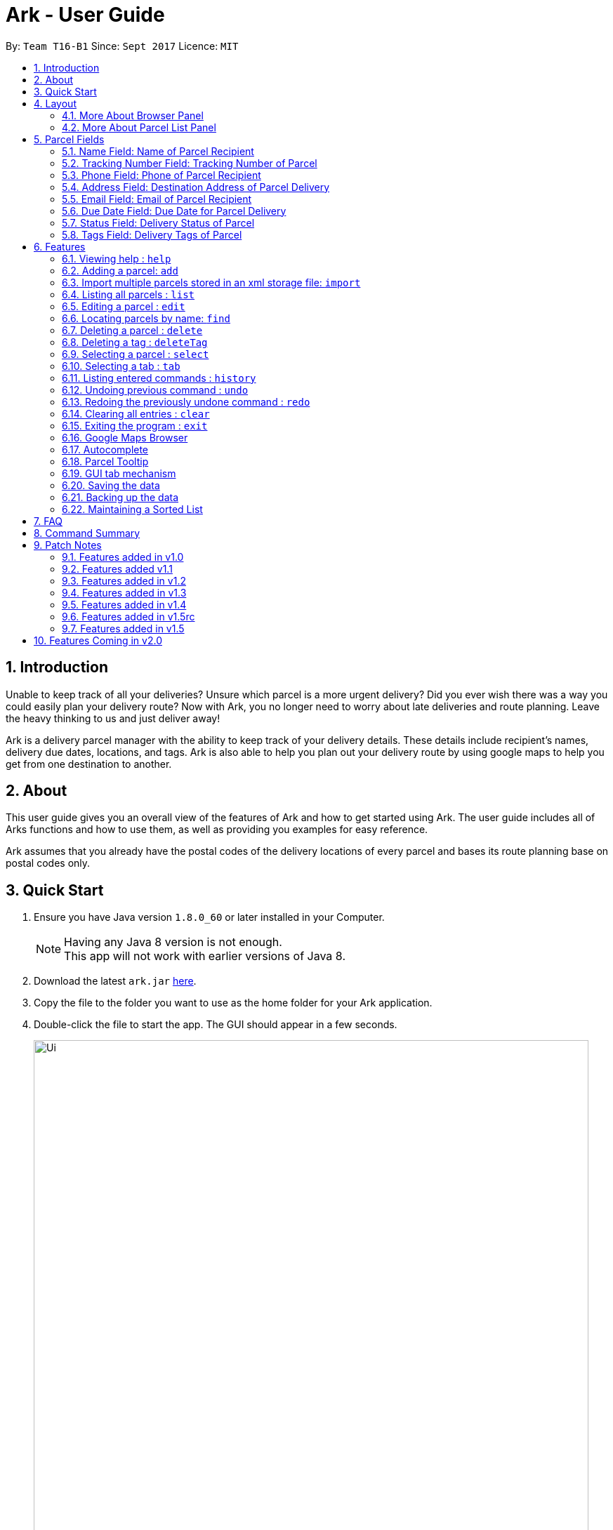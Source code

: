 = Ark - User Guide
:toc:
:toc-title:
:toc-placement: preamble
:sectnums:
:imagesDir: images
:stylesDir: stylesheets
:experimental:
ifdef::env-github[]
:tip-caption: :bulb:
:note-caption: :information_source:
endif::[]
:repoURL: https://github.com/CS2103AUG2017-T16-B1/main/tree/master

By: `Team T16-B1`      Since: `Sept 2017`      Licence: `MIT`

== Introduction
Unable to keep track of all your deliveries?
Unsure which parcel is a more urgent delivery?
Did you ever wish there was a way you could easily plan your delivery route?
Now with Ark, you no longer need to worry about late deliveries and route planning.
Leave the heavy thinking to us and just deliver away! +

Ark is a delivery parcel manager with the ability to keep track of your delivery details.
These details include recipient's names, delivery due dates, locations, and tags.
Ark is also able to help you plan out your delivery route by using google maps
to help you get from one destination to another. +

== About
This user guide gives you an overall view of the features of Ark and how to get started using Ark.
The user guide includes all of Arks functions and how to use them,
as well as providing you examples for easy reference. +

Ark assumes that you already have the postal codes of the delivery locations
of every parcel and bases its route planning base on postal codes only.

== Quick Start

.  Ensure you have Java version `1.8.0_60` or later installed in your Computer.
+
[NOTE]
Having any Java 8 version is not enough. +
This app will not work with earlier versions of Java 8.
+
.  Download the latest `ark.jar` link:{repoURL}/releases[here].
.  Copy the file to the folder you want to use as the home folder for your Ark application.
.  Double-click the file to start the app. The GUI should appear in a few seconds.
+
image::Ui.png[width="790"]
_Figure 3.1.1 : Ark's Startup Window_
+
.  Type the command in the command box and press kbd:[Enter] to execute it. +
e.g. typing *`help`* and pressing kbd:[Enter] will open the help window.
.  Here are some commands that you can try:

* *`list`* : lists all parcels and expands the parcel list section in the main window.
* **`clear`**` : clears the list of parcels.
* **`delete`**`3` : deletes the 3rd parcel shown in the current list.
* *`exit`* : exits the app.

.  You can refer to the link:#features[Features] section below for details of each command.

== Layout
These are the main components of the Ark user interface that will help you to interact with Ark. +

image::Ark_Main_Window_Sections.png[width="890"]
_Figure 4 : This is the main window of Ark with each section color coded_

1. *Menu Bar* - Click on the options here to access the main or help menu.
2. *Command Box* - You can type commands here.
3. *Results Box* - This box gives displays information when you have entered a command.
4. *Browser Panel* - This area displays the destination address of a parcel when you kbd:[double-click] (or `select`)
the particular parcel in the *Parcel List Panel* (Refer to No. 6 below).
5. *Tab Panel* - Click on the `All Parcels` tab to display the list of undelivered parcels. To view the list of
delivered parcels, click on the `Completed Parcels` tab.
6. *Parcel List Panel* - The list of parcels in your inventory is showed here.
7. *Status Bar Footer* - You can view a summary of the parcels in your inventory here.

=== More About Browser Panel

image::Browser_Display_After_Selection.png[width="890"]
_Figure 4.1.1 : Selecting a parcel_

Selecting a parcel activates the Browser Panel. In the diagram above, when the 4th parcel belonging to Cornelia
Meier is selected, the Browser Panel is activated and displays the destination address of the parcel. Tn this case,
Cornelia wants his parcel to be delivered to 10th Street Singapore 123114. +

=== More About Parcel List Panel

image::ParcelCard.png[width="890"]
_Figure 4.2.1 : Labelled Parcel Card_

1. *Parcel Index* - This is the index number of the parcel in the displayed list.
2. *Name* - This is the name of the recipient of the parcel.
3. *Phone* - This is the phone number of the recipient of the parcel.
4. *Address* - This is the address to deliver the parcel to. The address must end with the postal code of the address.
 You can read more about postal codes in Ark in the #postal-code[Postal Code section] below.
5. *Email* - This is the email address of the recipient of the parcel.
6. *Tracking Number* - This is the tracking number of the parcel. You can read more about it Ark's parcel tracking
numbers in the #tracking-number[Tracking Numbers section] below.
7. *Delivery Date* - This is the delivery date of the parcel. The parcel should be delivered on dates prior to or on
this date.
8. *Status* - This is the status of the parcel in the delivery workflow. Read more about parcel delivery status
 in the link:#status[Status section] below.
9. *Tags* - These are the tags of the parcel. They are used to provide more information about a parcel's contents.
Read more about parcel tags in the link:#tag[Tags section] below.

== Parcel Fields

[#name]
=== Name Field: Name of Parcel Recipient

The Name field represents the name of the parcel's recipient. It can contain the name of the organisation or the person
 that you are delivering to the parcel to. +

[NOTE]
The Name field will only allow alphanumeric characters separated by whitespace. e.g. `John Doe`;
`8 Noodles at Shangri-La's Rasa Sentosa Resort & Spa` +
Non-alphanumeric entries will be rejected by Ark. e.g. `John Doe!`

//tag::trackingNumber[]
[#tracking-number]
=== Tracking Number Field: Tracking Number of Parcel

The Tracking Number field represents the tracking number of the parcels.

This field allows you to add tracking numbers to your parcels. Tracking numbers allow you to keep track of the parcels
that are in your possession. This field is important because a single person can have many parcels belonging to
him. Hence, you can use our Tracking Number to differentiate between the different parcels that are allocated to a
single recipient. You can also use tracking numbers to identify specific parcels to be allocated

Ark only supports tracking numbers for registered articles managed by SingPost at this instance. These
numbers include two `R`s followed by nine digits and ending with `SG`. e.g. `RR123456789SG` +
You can read more about SingPost Registered Article tracking number
 link:http://www.singpost.com/send-receive/sending-within-singapore/registered-article-local[here]. +

[NOTE]
You can add multiple parcels with the same tracking number. This allows you to reuse tracking numbers in the event when
the number of parcels in your inventory exceeds the number of tracking numbers. There has been instances of this
occurring during festive seasons such as Christmas. +
The team is working on adding support for more types of tracking numbers such as those of
 link:https://www.ups.com/tracking/tracking.html[UPS] and link:https://www.fedex.com/sg/[FedEx] in the future. +
//end::trackingNumber[]

[#phone]
=== Phone Field: Phone of Parcel Recipient

The Phone field represents the phone number of the parcel's recipient. It can contain the phone number of the
organisation or the person that you are delivering to the parcel to. +

You can only assign a single phone number to a each parcel. You may omit this field in your entry, preferably only
when it is not provided. +

[NOTE]
The Phone field will only allow you to add phone numbers with 3 or more digits. e.g. `1234 5678`; `1122 2344 5678`; +
This is to allow you to add overseas numbers per the request of the parcel's recipient. +
Phone numbers shorter than 3 digits will be rejected. e.g. `4`, `12`; +

[#address]
=== Address Field: Destination Address of Parcel Delivery

The Address field represents the destination address of your parcel. This field contains the address that you should
deliver your parcel to.

[NOTE]
The Address field will only allow you to add an address with at least a single character as the text representation of
the address, and appended with a valid postal code, separated from the text representation of the address with space(s).
e.g. `123, example street #05-26 S012345`; +
You can learn more about valid postal code entries below. +

//tag::postalCode[]
[#postal-code]
==== Postal Code: Postal Code of Delivery Address of the Parcel

Ark can store the postal address of locations in Singapore. It only accepts values of `s` or `S` followed by 6 digits.
The postal code of a parcel is used to query Google Maps when the `select` command is executed or when a parcel in the
Parcel List Panel is clicked.

*Postal codes must be appended to the end of the address text.* e.g. Suppose you are adding a new parcel into Ark and
entered `add ...(Some info)... a/NUS School of Computing, COM1, 13 Computing Drive, S117417 ...(More info required
in the add command)...`. In this case, `S11417` is the postal code of the above address and is appended to its
respective address, separated by a space.

[WARNING]
If you did not append the postal code of the address at the end of your address, Ark will not recognize your address
input as a valid input and would give you an invalid input message.

[NOTE]
Presently, the `PostalCode` field still does a very relaxed validation and does not completely ensure that the postal
code exists even though it might meet the criteria above. The team is working on producing a database of postal codes
 in Singapore. In the meantime, we encourage users to take additional precautions when entering the postal codes
 into Ark and ensure that the postal code inputs are valid.
//end::postalCode[]

[#email]
=== Email Field: Email of Parcel Recipient

The Email field represents the email contact of the parcel's recipient. It can contain the email of the organisation
or the person that you are delivering to the parcel to.

[NOTE]
The Email field will only allow alphanumeric or periods characters separated by an `@` character. e.g. `John@example.com`

//tag::deliveryDate[]
[#delivery-date]
=== Due Date Field: Due Date for Parcel Delivery

Ark can store the scheduled delivery date of parcels. It only accepts valid dates,
including valid leap years and days. +
The dates should be in one of the following formats: DD-MM-YYYY
The list of Parcels is kept in sorted order according to the delivery dates, with the earliest dates in front.
//end::deliveryDate[]

//tag::status[]
[#status]
=== Status Field: Delivery Status of Parcel

`Status` is used to indicate the current delivery status of a parcel. A parcel can have 4 possible delivery status and
listed below is a description of these `Status` values.

* `PENDING` - This means that the parcel has not been delivered and has not passed the date it is supposed to be
delivered by. +
* `DELIVERING` - This means that the parcel is currently working being delivered to its destination address.
* `COMPLETED` - This indicates that the parcel has been successfully delivered to its destination.
* `OVERDUE` - This state indicates that the parcel has not been delivered and has passed its due date.

To input a `Status`, you can type case-insensitive formats of the above Status. e.g. `pending` or `Pending` are valid
inputs to add a `PENDING` `Status`.
//end::status[]

//tag::tags[]
[#tags]
=== Tags Field: Delivery Tags of Parcel

`Tag`s are used to indicate how the parcel should be handled. Tags can contain one or more of the following `Tag`s:

* `FROZEN` - This means the parcel should be refrigerated as its contents are temperature sensitive.
* `FLAMMABLE` - This means that the parcels' contents are highly flammable and should be kept away from heat.
* `HEAVY` - This indicates that the parcel is heavy and may require additional manpower to deliver.
* `FRAGILE` - This state indicates that the parcels' contents can be broken easily and
requires additional care when handling.

To input a `Tag`, you can type insensitive formats of any of the above `Tags`. e.g. `frozen` or `Frozen` are valid inputs
to add a `FROZEN` `Tag`.

[NOTE]
If your use of Ark requires more tags to be made available, please contact our team and we will see to your request.
//end::tags[]

== Features

====
*Command Format*

* Words in `UPPER_CASE` are the parameters to be supplied by the user e.g. in `add #/TRACKING_NUMBER`,
 `TRACKING_NUMBER` is a parameter which can be used as `add #/RR000000000SG`.
* Items in square brackets are optional e.g `#/TRACKING_NUMBER [t/TAG]` can be used as `#/RR000000000SG t/fragile` or as
 `#/RR000000000SG`.
* Items with `…`​ after them can be used multiple times including zero times e.g. `[t/TAG]...` can be used as `{nbsp}`
 (i.e. 0 times), `t/fragile`, `t/flammable t/frozen` etc.
* Parameters can be in any order e.g. if the command specifies `#/TRACKING_NUMBER p/PHONE_NUMBER`,
 `p/PHONE_NUMBER #/TRACKING_NUMBER` is also acceptable.
====

=== Viewing help : `help`

Format: `help`

=== Adding a parcel: `add`

Adds a parcel to Ark +
Format: `add #/TRACKING_NUMBER n/NAME [p/PHONE_NUMBER] [e/EMAIL] a/ADDRESS d/DELIVERYDATE [s/STATUS] [t/TAG]...`

[TIP]
A parcel can have any number of tags (including 0)
A parcel can only have one of four `STATUS` input. i.e. `PENDING`, `DELIVERING`, `COMPLETED` and `OVERDUE`.
If there is no `STATUS` input, it defaults to `PENDING`

Examples:

* `add #/RR000000000SG n/John Doe p/98765432 e/johnd@example.com a/John street, block 123, #01-01 S123121 d/01-01-2001
 s/DELIVERING`
* `add #/RR000000000SG n/Betsy Crowe t/frozen d/02-02-2002 e/betsycrowe@example.com a/22 Crowe road S123123 p/1234567
 t/fragile`

[NOTE]
Parcel address must be appended with their postal code in the form `s` or `S` followed by 6 digits. i.e. `S123661`
Failure to do so will result in an invalid address message from Ark.
Parcel Tracking numbers presently support only tracking numbers for registered articles managed by SingPost. These
numbers include two `R`s followed by nine digits and ending with `SG`. +
Support for other delivery companies will come in future patches. +

[NOTE]
If not included in the add command, the default value of both the phone and email field is `NIL` while the default
value for the status field is `PENDING`.

//tag::import[]

[#import]
=== Import multiple parcels stored in an xml storage file: `import`

Imports the parcels in an Ark `.xml` storage file stored in `/data/import/` folder of Ark's home directory to Ark +
Format: `import FILE_NAME`

Examples:

* `import ark` - This will import parcels stored in `data/import/ark.xml` into the current instance of Ark
* `import ark_save` - This will import parcels stored in `data/import/ark_save.xml` into the current instance of Ark.

[NOTE]
====
File names should only contain alphanumeric or underscore characters i.e. `ark1`, `ark_save1`
Non alphanumeric file names will not be accepted. i.e. `$addressbook#!@,`
====

//end::import[]

=== Listing all parcels : `list`

Shows a list of all parcels in Ark and expands the Parcel List Panel section in the main window.
The Parcel List section is scrollable and shows you all the information of a parcel.
You can see an example in the picture below. +

image::Ark_Parcel_List.png[width="790"]
_Figure 5.4.1 : The `list` command displays the list of all the parcels in Ark_

Format: `list`

=== Editing a parcel : `edit`

Edits an existing parcel in Ark. +
Format: `edit INDEX [#/TRACKING_NUMBER] [n/NAME] [p/PHONE] [e/EMAIL] [a/ADDRESS] [d/DELIVERY_DATE] [s/STATUS]
[t/TAG]...`

****
* Edits the parcel at the specified `INDEX`. The index refers to the index number shown in the last parcel listing.
 The index *must be a positive integer* 1, 2, 3, ...
* At least one of the optional fields must be provided.
* Existing values will be updated to the input values.
* When editing tags, the existing tags of the parcel will be removed i.e adding of tags is not cumulative.
* You can remove all the parcel's tags by typing `t/` without specifying any tags after it.
****

Examples:

* `edit 1 p/91234567 e/johndoe@example.com` +
Edits the phone number and email address of the 1st parcel to be `91234567` and `johndoe@example.com` respectively.
* `edit 2 n/Betsy Crower t/` +
Edits the recipient's name of the 2nd parcel to be `Betsy Crower` and clears all existing tags.
* `edit 1 d/03-03-2003` +
Edits the delivery date of the 1st parcel to be 03-03-2003.

=== Locating parcels by name: `find`

Finds parcels whose recipient name contain any of the given keywords. +
Format: `find KEYWORD [MORE_KEYWORDS]`

****
* The search is case insensitive. e.g `hans` will match `Hans`
* The order of the keywords does not matter. e.g. `Hans Bo` will match `Bo Hans`
* Only the recipients's name is searched.
* Only full words will be matched e.g. `Han` will not match `Hans`
* Persons matching at least one keyword will be returned (i.e. `OR` search). e.g. `Hans Bo` will return `Hans Gruber`,
 `Bo Yang`
****

Examples:

* `find John` +
Returns `john` and `John Doe`
* `find Betsy Tim John` +
Returns any parcel belonging to people with names `Betsy`, `Tim`, or `John`

=== Deleting a parcel : `delete`

Deletes the specified parcel from the Ark. +
Format: `delete INDEX`

****
* Deletes the parcel at the specified `INDEX`.
* The index refers to the index number shown in the most recent listing.
* The index *must be a positive integer* 1, 2, 3, ...
****

Examples:

* `list` +
`delete 2` +
Deletes the 2nd parcel in the Ark.
* `find Betsy` +
`delete 1` +
Deletes the 1st parcel in the results of the `find` command.

//tag::deleteTag[]
=== Deleting a tag : `deleteTag`

Deletes the specified tag from all parcels in Ark. +
Format: `deleteTag TAG`

****
* The tag to delete is case sensitive.
* The tag to delete must actually be tagged to a parcel.
****

Examples:

* `deleteTag urgent`
Deletes the tag "urgent" from each parcel in the address book.
//end::deleteTag[]

=== Selecting a parcel : `select`

Selects the parcel identified by the index number used in the last parcel listing
and expands the Browser Panel section in the main window.
The Browser Panel section will then show a google map search
of the selected parcel's delivery address (postal code). You can see an example in the picture below. +

image::Ark_Browser.png[width="790"]
_Figure 5.9.1 : The `Select` command will display the location of the selected parcel_

Format: `select INDEX`

[TIP]
You can also select a parcel by mousing over and clicking on the specific Parcel Card in the Parcel List Panel.

****
* Selects the parcel and loads the Google map page showing the delivery location of the parcel at the specified `INDEX`.
* The index refers to the index number shown in the most recent listing.
* The index *must be a positive integer* `1, 2, 3, ...`
****

Examples:

* `list` +
`select 2` +
Selects the 2nd parcel in the Ark. Expands browser section.
* `find Betsy` +
`select 1` +
Selects the 1st parcel in the results of the `find` command.

//tag::tabs[]
=== Selecting a tab : `tab`

Selects the tab identified by the index number and switches the tab shown in the Parcel List Panel.
The selected tab will then display its respective parcel list according to its tab title.

The "All Parcels" tab shows all the parcels in Ark with the status of `PENDING`, `DELIVERING`, `OVERDUE` only.
The "Completed Parcels" tab shows all the parcels with the status `COMPLETED` only.

Format: `tab INDEX`

[TIP]
You can also select a tab by clicking on the specified tab you wish to switch to in the Parcel List Panel.

[NOTE]
====
Pressing the kbd:[&larr;] and kbd:[&rarr;] arrows when selecting a tab
will switch to the tab in that respective direction
====

****
* Selects the tab of the specified `INDEX` and switchs the current tab shown to the new selected tab.
* The index must be within the number of tabs shown.
* The index *must be a positive integer* `1, 2, 3, ...`
****

Examples:

* `list` +
`tab 2` +
Selects the second tab "Completed Parcels" in the Parcel List Panel and displays its respective parcel list.
* `tab 1` +
Selects the first tab "All Parcels" in the Parcel List Panel and displays it respective parcel list .
//end::tabs[]

=== Listing entered commands : `history`

Lists all the commands that you have entered in reverse chronological order. +
Format: `history`

[NOTE]
====
Pressing the kbd:[&uarr;] and kbd:[&darr;] arrows will display
the previous and next input respectively in the command box.
====

// tag::undoredo[]
=== Undoing previous command : `undo`

Restores Ark to the state before the previous _undoable_ command was executed. +
Format: `undo`

[NOTE]
====
Commands that can be undone: those commands that modify Ark's content
(`add`, `delete`, `edit` and `clear`).
====

Examples:

* `delete 1` +
`list` +
`undo` (reverses the `delete 1` command) +

* `select 1` +
`list` +
`undo` +
The `undo` command fails as there are no undoable commands executed previously.

* `delete 1` +
`clear` +
`undo` (reverses the `clear` command) +
`undo` (reverses the `delete 1` command) +

=== Redoing the previously undone command : `redo`

Reverses the most recent `undo` command. +
Format: `redo`

Examples:

* `delete 1` +
`undo` (reverses the `delete 1` command) +
`redo` (reapplies the `delete 1` command) +

* `delete 1` +
`redo` +
The `redo` command fails as there are no `undo` commands executed previously.

* `delete 1` +
`clear` +
`undo` (reverses the `clear` command) +
`undo` (reverses the `delete 1` command) +
`redo` (reapplies the `delete 1` command) +
`redo` (reapplies the `clear` command) +
// end::undoredo[]

=== Clearing all entries : `clear`

Clears all entries from Ark. +
Format: `clear`

=== Exiting the program : `exit`

Exits the program. +
Format: `exit`

//tag::browser[]
=== Google Maps Browser

Ark has an in-built Google Maps browser section in the main window and can be used to show you the locations
of the delivery addresses of each parcel. This feature will be automatically used whenever you type `select`
into the command box, and will display a Google Maps search of the postal code of the parcel's address in the
browser section of the main window.
//end::browser[]

//tag::autocomplete[]
=== Autocomplete

Ark comes with tab autocompletion which is able to complete a command for you
without requiring you to type out the command fully. +
To make use of this feature, simply key in the first few characters of the command you with to enter and press the
kbd:[Tab] key.
Ark will then fill in the rest of the command for you in the command box.
Then press kbd:[Enter] key to enter the command.

There is more than one possibility for the autocompletion, Ark will display the possible options to you as shown in the
below.

image::TabAutocompleteMultipleExample.PNG[width="400"]
_Figure 5.21.1 : If there are multiple autocomplete options, the options will be displayed in the result window_

Examples:

* `a` + kbd:[Tab] (auto-completes with `add` in the command line input)
//end::autocomplete[]

//tag::tooltip[]

[#tool-tip]
=== Parcel Tooltip

Ark comes with a tooltip feature that allows you to view parcel details that are too long. Suppose you have entered
a parcel with really long details into Ark. As seen below, John's parcel has a delivery address that is too long,
and a part of it has been replaced by ellipsis i.e. `...`.

image::ParcelWithLongInput.PNG[width="1000"]
_Figure 5.22.1 : Parcel with a long address_

To view the full delivery address, we simply mouseover his address and the full details of his
address will appear as a tooltip. This can be seen in the diagram below.

image::mouse-over-address.png[width="1000"]
_Figure 5.22.2 : Tooltip to show more of John's address_

//end::tooltip[]

//tag::gui-tab[]

=== GUI tab mechanism

To help you organise between the parcels you have delivered and the parcels you have delivered, Ark provides you two
lists, one containing the parcels you have yet to deliver, and the other, the parcels that you have already delivered.

When you launch the application, Ark will show the list of undelivered parcels in your inventory. To view
the list of delivered parcels, you can click on the `Completed Parcel` tab located on the Tab Panel of Ark.

image::completed-parcel-list.PNG[width="1000"]
_Figure 5.23.1 : Clicking on `Completed Parcel` tab_

As seen above, the list has changed to the list of parcels that have been delivered. To revert back to the list of
parcels that have not been delivered, simply click on the `All Parcels` tab.

[NOTE]
Parcels that have a `COMPLETED` status will be added to the list of delivered parcels directly while Parcels
that do not have a `COMPLETED` status will  be added to the list of undelivered parcels.

//end::gui-tab[]

=== Saving the data

Ark data are saved in the hard disk automatically after any command that changes the data. +
There is no need to save manually.

//tag::backup[]

[#back-up]
=== Backing up the data

Ark data are backed up in the hard disk automatically at the start of every session of the program. +
There is no need to back up the data manually. +
The backup file is appended with `-backup.xml` and is stored in the same folder as the main storage file. +

To load the backup file into Ark, you can perform the following actions:

 1. Firstly, open the `/data/` folder in the home directory of Ark.
 2. Then, copy the backup file, and paste the copied file into your `/data/import` directory. i.e. `ark-backup.xml`
 3. Open the Ark Application. If Ark fails to start as a result of corrupted data in your Ark save file, simply delete
 the corrupted save file and restart the Ark application.
 4. Finally, import the backup save file into Ark by using the `import` command by typing `import (back-up file name)` .
 i.e. `import ark-backup.xml` +

Alternatively, you can delete your original save file and rename your backup file to the name of your original save
 file. However, this approach will result in data being loss if your original save file was not corrupted and contains
 valuable data.

[NOTE]
If Ark is unable to read your save file for reasons such as the save file being of an invalid format or if your save
file was missing (*gasp*), Ark would not create a backup file for you on start up. +

//end::backup[]

//tag::sortedList[]

=== Maintaining a Sorted List

The list of parcels stored in Ark is maintained to be sorted according to the delivery date of
the parcels, with the earliest delivery date at the top. This allows the more pertinent
deliveries to be shown quickly. +
The list is sorted whenever there is a change in the list that may potentially disrupt the order
of the list so that the user does not have to manually do so.

//end::sortedList[]

== FAQ

*Q*: How do I transfer my data to another Computer? +
*A*: Install the app in the other computer and overwrite the empty data file it creates with the file that contains the
 data of your previous Address Book folder.

*Q*: My save file is corrupted. How can I restore it? +
*A*: The save file cannot be restored. You can instead load up a backup of your save file. Please refer to the
link:#back-up[Backing up the data section].

*Q*: Some parcel details are too long and they became cut off with ellipsis i.e. `...` . What do I if I want to see the
full information in these details? +
*A*: Please refer to the link:#tooltip[Parcel Tooltip section] .

*Q*: I want to add parcels from a save file on another computer to my own instance of Ark without having to overwrite
my own copy of Ark. How can I do this? +
*A*: Copy the save file on the other computer into your computer. Store this save file in the `/data/import` directory
 of your Ark application. Then launch the Ark application and import your the copied save file into Ark.
 Please refer to the link:#import[Import Command section] if you are unfamiliar with using the import command.


== Command Summary
|===
| *Command* | *Description* | *Compulsory fields* | *Optional fields* | *Example usage*
| *Add* | Adds a new parcel to Ark |`#/TRACKING_NUMBER` +
                                    `n/NAME` +
                                    `p/PHONE_NUMBER` +
                                    `e/EMAIL` +
                                    `a/ADDRESS` +
                                    `d/DELIVERY_DATE` |
                                    `s/STATUS` +
                                    `t/TAG` |
 `add #/RR906906906SG n/James Ho p/22224444 e/jamesho@example.com a/123, Clementi Rd, S123465 d/12-12-2012 s/pending t/flammable`
| *Clear* | Deletes *all* parcels from Ark |  | | `clear`
| *Delete* | Deletes a particular parcel from Ark | `INDEX` | | `delete 1`
| *Edit* | Edits the details of a particular parcel in Ark | `INDEX` | `#/TRACKING_NUMBER` +
                      `n/NAME` +
                      `p/PHONE_NUMBER` +
                      `e/EMAIL` +
                      `a/ADDRESS` +
                      `d/DELIVERY_DATE` +
                      `s/STATUS` +
                      `t/TAG`
| `edit 2 #/RR000000000SG n/James Lee e/jameslee@example.com`
| *Find* | Searches Ark for a parcel containing a particular keyword |`KEYWORD` | `ADDITIONAL KEYWORDS` | `find John`
| *List* | Lists all parcels currently in Ark | | | `list`
| *Help* | Opens the help window | | | `help`
| *Select* | Selects a particular parcel in Ark | `INDEX` | | `select 1`
| *History* | Displays the history of previous commands executed in Ark | | | `history`
| *Undo* | Undoes the latest command executed in Ark | | | `undo`
| *Redo* | Redoes the latest undone command in Ark | | | `Redo`
| *Import* | Imports one or more parcels from an xml file  | `FILE_NAME` | | `import ark_save`
|===
== Patch Notes

=== Features added in v1.0
In version v1.0, users will be able to: +
* Add Parcels to Ark.
* List Parcels in Ark.
* Delete Parcels in Ark by list index.
* Edit Parcels in Ark.
* Find Parcels in Ark by name.
* Undo commands
* Redo commands
* Display command History

=== Features added v1.1
In version v1.1, users will be able to: +

* Have their data backed up automatically when Ark is launched.
* Delete tag from all parcels in Ark.

=== Features added in v1.2
In version v1.2, users will be able to: +

* Work with parcels instead of persons.
* Add and edit the tracking numbers of parcels.
* Use `Tab` to autocomplete basic commands.
* Delete tag command deprecated.

=== Features added in v1.3
In version v1.3, users will be able to: +

* Add one of four possible Status to parcels. i.e. `PENDING`, `DELIVERING`, `COMPLETED` and `OVERDUE`.
* Import parcels stored in an Ark storage file in xml format into Ark.
* Have Ark maintain a sorted list of parcels according to when they need to be delivered.
* Use `Tab` to cycle through possible commands if there are multiple options available.

=== Features added in v1.4
In version v1.4, users will be able to: +

* Click on tabs to select between two lists, one of which contains undelivered and the other, delivered parcels
* Add parcel-related tags to inform delivery personnel on additional precautions to take while delivering a parcel.
* Use `Tab` to fill in the next prefix for `add` command.

=== Features added in v1.5rc
In version v1.5rc, users will be able to: +

* View a tooltip of parcel details when they mouseover the detail. i.e. `address`
* Use `Tab` to cycle through indexes and prefixes for all commands that require them.

=== Features added in v1.5
In version v1.5, users will be able to: +

* Use Telegram Bots to interface with the Ark Software.
* Upload QR codes of delivery parcels to mark them as completed.

== Features Coming in v2.0

In `Ark v2.0`, the delivery vendor will be able to do the following: +

* Filter `Parcel` by tags
* Know the shortest path from one address to a delivery address.
* Find the shortest path from the current location to a delivery address.
* Find customer's `Parcel` by `TRACKING_NUMBER`
* Find customer's `TRACKING_NUMBER`
* Sort by delivery `deadlines` for the parcel
* Sort by `TRACKING_NUMBER`
* Sort by customer's `NAME`
* Sort by customer's `PHONE`
* Sort by customer's `ADDRESS`
* Update status of `Parcel`
* Color code `ParcelCard` based on impending deadlines.
* Generate the optimal route for the day's deliveries, based on shortest time, shortest distance travelled or most
* Archive completed deliveries
 parcels delivered.
* Add multiple parcels by importing a XML file
* Store the sender's and receiver's details (i.e. `Name`, `Phone`, `Email Address`, `Address`)
* Autocomplete input commands.
* Be informed of overdue parcels.
* Be informed of parcels that can be delivered at a specific location.
* Assign levels of importance to deliveries.
